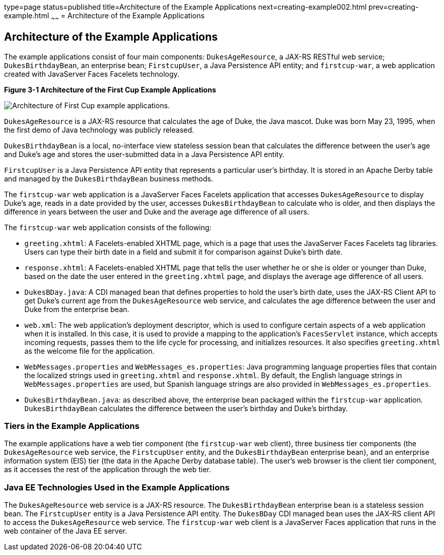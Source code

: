 type=page
status=published
title=Architecture of the Example Applications
next=creating-example002.html
prev=creating-example.html
~~~~~~
= Architecture of the Example Applications


[[GKHQT]]

[[architecture-of-the-example-applications]]
Architecture of the Example Applications
----------------------------------------

The example applications consist of four main components:
`DukesAgeResource`, a JAX-RS RESTful web service; `DukesBirthdayBean`,
an enterprise bean; `FirstcupUser`, a Java Persistence API entity; and
`firstcup-war`, a web application created with JavaServer Faces Facelets
technology.

[[GJBEW]]

.*Figure 3-1 Architecture of the First Cup Example Applications*
image:img/firstcup-architecture.gif[
"Architecture of First Cup example applications."]

`DukesAgeResource` is a JAX-RS resource that calculates the age of Duke,
the Java mascot. Duke was born May 23, 1995, when the first demo of Java
technology was publicly released.

`DukesBirthdayBean` is a local, no-interface view stateless session bean
that calculates the difference between the user's age and Duke's age and
stores the user-submitted data in a Java Persistence API entity.

`FirstcupUser` is a Java Persistence API entity that represents a
particular user's birthday. It is stored in an Apache Derby table and
managed by the `DukesBirthdayBean` business methods.

The `firstcup-war` web application is a JavaServer Faces Facelets
application that accesses `DukesAgeResource` to display Duke's age,
reads in a date provided by the user, accesses `DukesBirthdayBean` to
calculate who is older, and then displays the difference in years
between the user and Duke and the average age difference of all users.

The `firstcup-war` web application consists of the following:

* `greeting.xhtml`: A Facelets-enabled XHTML page, which is a page that
uses the JavaServer Faces Facelets tag libraries. Users can type their
birth date in a field and submit it for comparison against Duke's birth
date.
* `response.xhtml`: A Facelets-enabled XHTML page that tells the user
whether he or she is older or younger than Duke, based on the date the
user entered in the `greeting.xhtml` page, and displays the average age
difference of all users.
* `DukesBDay.java`: A CDI managed bean that defines properties to hold
the user's birth date, uses the JAX-RS Client API to get Duke's current
age from the `DukesAgeResource` web service, and calculates the age
difference between the user and Duke from the enterprise bean.
* `web.xml`: The web application's deployment descriptor, which is used
to configure certain aspects of a web application when it is installed.
In this case, it is used to provide a mapping to the application's
`FacesServlet` instance, which accepts incoming requests, passes them to
the life cycle for processing, and initializes resources. It also
specifies `greeting.xhtml` as the welcome file for the application.
* `WebMessages.properties` and `WebMessages_es.properties`: Java
programming language properties files that contain the localized strings
used in `greeting.xhtml` and `response.xhtml`. By default, the English
language strings in `WebMessages.properties` are used, but Spanish
language strings are also provided in `WebMessages_es.properties`.
* `DukesBirthdayBean.java`: as described above, the enterprise bean
packaged within the `firstcup-war` application. `DukesBirthdayBean`
calculates the difference between the user's birthday and Duke's
birthday.

[[GCRLR]]

[[tiers-in-the-example-applications]]
Tiers in the Example Applications
~~~~~~~~~~~~~~~~~~~~~~~~~~~~~~~~~

The example applications have a web tier component (the `firstcup-war`
web client), three business tier components (the `DukesAgeResource` web
service, the `FirstcupUser` entity, and the `DukesBirthdayBean`
enterprise bean), and an enterprise information system (EIS) tier (the
data in the Apache Derby database table). The user's web browser is the
client tier component, as it accesses the rest of the application
through the web tier.

[[GCRLU]]

[[java-ee-technologies-used-in-the-example-applications]]
Java EE Technologies Used in the Example Applications
~~~~~~~~~~~~~~~~~~~~~~~~~~~~~~~~~~~~~~~~~~~~~~~~~~~~~

The `DukesAgeResource` web service is a JAX-RS resource. The
`DukesBirthdayBean` enterprise bean is a stateless session bean. The
`FirstcupUser` entity is a Java Persistence API entity. The `DukesBDay`
CDI managed bean uses the JAX-RS client API to access the
`DukesAgeResource` web service. The `firstcup-war` web client is a
JavaServer Faces application that runs in the web container of the Java
EE server.
